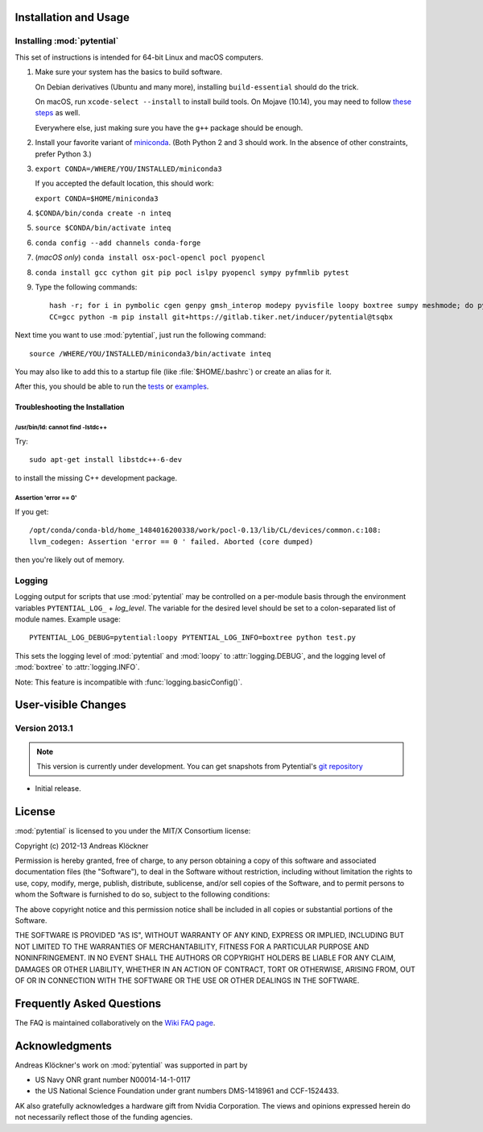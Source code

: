 Installation and Usage
======================

Installing :mod:`pytential`
---------------------------

This set of instructions is intended for 64-bit Linux and macOS computers.

#.  Make sure your system has the basics to build software.

    On Debian derivatives (Ubuntu and many more),
    installing ``build-essential`` should do the trick.

    On macOS, run ``xcode-select --install`` to install build tools. On Mojave (10.14),
    you may need to follow `these steps <https://stackoverflow.com/a/52530212>`_
    as well.

    Everywhere else, just making sure you have the ``g++`` package should be
    enough.

#.  Install your favorite variant of `miniconda <https://conda.io/miniconda.html>`_.
    (Both Python 2 and 3 should work. In the absence of other constraints, prefer Python 3.)

#.  ``export CONDA=/WHERE/YOU/INSTALLED/miniconda3``

    If you accepted the default location, this should work:

    ``export CONDA=$HOME/miniconda3``

#.  ``$CONDA/bin/conda create -n inteq``

#.  ``source $CONDA/bin/activate inteq``

#.  ``conda config --add channels conda-forge``

#.  (*macOS only*) ``conda install osx-pocl-opencl pocl pyopencl``

#.  ``conda install gcc cython git pip pocl islpy pyopencl sympy pyfmmlib pytest``

#.  Type the following commands::

        hash -r; for i in pymbolic cgen genpy gmsh_interop modepy pyvisfile loopy boxtree sumpy meshmode; do python -m pip install git+https://github.com/inducer/$i; done
        CC=gcc python -m pip install git+https://gitlab.tiker.net/inducer/pytential@tsqbx

Next time you want to use :mod:`pytential`, just run the following command::

    source /WHERE/YOU/INSTALLED/miniconda3/bin/activate inteq

You may also like to add this to a startup file (like :file:`$HOME/.bashrc`) or create an alias for it.

After this, you should be able to run the `tests <https://github.com/inducer/pytential/tree/master/test>`_
or `examples <https://github.com/inducer/pytential/tree/master/examples>`_.

Troubleshooting the Installation
^^^^^^^^^^^^^^^^^^^^^^^^^^^^^^^^

/usr/bin/ld: cannot find -lstdc++
~~~~~~~~~~~~~~~~~~~~~~~~~~~~~~~~~

Try::

    sudo apt-get install libstdc++-6-dev

to install the missing C++ development package.

Assertion 'error == 0'
~~~~~~~~~~~~~~~~~~~~~~~

If you get::

    /opt/conda/conda-bld/home_1484016200338/work/pocl-0.13/lib/CL/devices/common.c:108:
    llvm_codegen: Assertion 'error == 0 ' failed. Aborted (core dumped)

then you're likely out of memory.

Logging
-------

Logging output for scripts that use :mod:`pytential` may be controlled on a
per-module basis through the environment variables ``PYTENTIAL_LOG_`` +
*log_level*. The variable for the desired level should be set to a
colon-separated list of module names. Example usage::

    PYTENTIAL_LOG_DEBUG=pytential:loopy PYTENTIAL_LOG_INFO=boxtree python test.py

This sets the logging level of :mod:`pytential` and :mod:`loopy` to
:attr:`logging.DEBUG`, and the logging level of :mod:`boxtree` to
:attr:`logging.INFO`.

Note: This feature is incompatible with :func:`logging.basicConfig()`.

User-visible Changes
====================

Version 2013.1
--------------
.. note::

    This version is currently under development. You can get snapshots from
    Pytential's `git repository <https://github.com/inducer/pytential>`_

* Initial release.

.. _license:

License
=======

:mod:`pytential` is licensed to you under the MIT/X Consortium license:

Copyright (c) 2012-13 Andreas Klöckner

Permission is hereby granted, free of charge, to any person
obtaining a copy of this software and associated documentation
files (the "Software"), to deal in the Software without
restriction, including without limitation the rights to use,
copy, modify, merge, publish, distribute, sublicense, and/or sell
copies of the Software, and to permit persons to whom the
Software is furnished to do so, subject to the following
conditions:

The above copyright notice and this permission notice shall be
included in all copies or substantial portions of the Software.

THE SOFTWARE IS PROVIDED "AS IS", WITHOUT WARRANTY OF ANY KIND,
EXPRESS OR IMPLIED, INCLUDING BUT NOT LIMITED TO THE WARRANTIES
OF MERCHANTABILITY, FITNESS FOR A PARTICULAR PURPOSE AND
NONINFRINGEMENT. IN NO EVENT SHALL THE AUTHORS OR COPYRIGHT
HOLDERS BE LIABLE FOR ANY CLAIM, DAMAGES OR OTHER LIABILITY,
WHETHER IN AN ACTION OF CONTRACT, TORT OR OTHERWISE, ARISING
FROM, OUT OF OR IN CONNECTION WITH THE SOFTWARE OR THE USE OR
OTHER DEALINGS IN THE SOFTWARE.

Frequently Asked Questions
==========================

The FAQ is maintained collaboratively on the
`Wiki FAQ page <http://wiki.tiker.net/Pytential/FrequentlyAskedQuestions>`_.

Acknowledgments
===============

Andreas Klöckner's work on :mod:`pytential` was supported in part by

* US Navy ONR grant number N00014-14-1-0117
* the US National Science Foundation under grant numbers DMS-1418961 and CCF-1524433.

AK also gratefully acknowledges a hardware gift from Nvidia Corporation.  The
views and opinions expressed herein do not necessarily reflect those of the
funding agencies.
